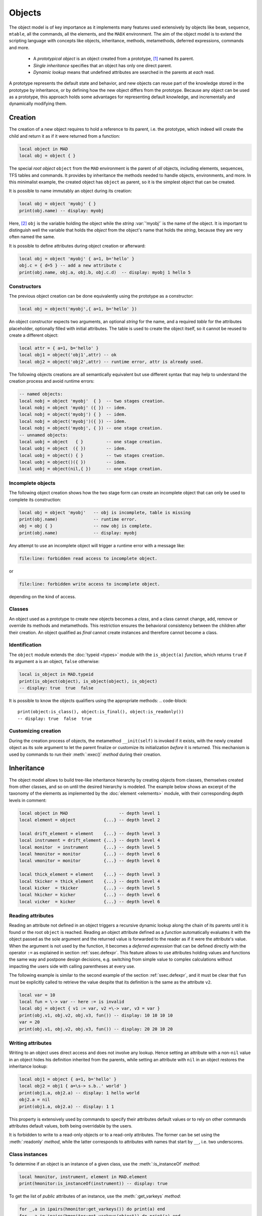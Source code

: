Objects
=======
.. _ch.gen.obj:

The object model is of key importance as it implements many features used extensively by objects like :literal:`beam`, :literal:`sequence`, :literal:`mtable`, all the commands, all the elements, and the :literal:`MADX` environment. The aim of the object model is to extend the scripting language with concepts like objects, inheritance, methods, metamethods, deferred expressions, commands and more.

	*	 A *prototypical object* is an object created from a prototype, [#f1]_ named its parent.
	*	 *Single inheritance* specifies that an object has only one direct parent.
	*	 *Dynamic lookup* means that undefined attributes are searched in the parents at *each* read.

A prototype represents the default state and behavior, and new objects can reuse part of the knowledge stored in the prototype by inheritance, or by defining how the new object differs from the prototype. Because any object can be used as a prototype, this approach holds some advantages for representing default knowledge, and incrementally and dynamically modifying them.

Creation
--------

The creation of a new object requires to hold a reference to its parent, i.e. the prototype, which indeed will create the child and return it as if it were returned from a function:

.. code-block::

	local object in MAD
	local obj = object { }

The special *root object* :literal:`object` from the :literal:`MAD` environment is the parent of *all* objects, including elements, sequences, TFS tables and commands. It provides by inheritance the methods needed to handle objects, environments, and more. In this minimalist example, the created object has :literal:`object` as parent, so it is the simplest object that can be created.

It is possible to name immutably an object during its creation:

.. code-block::
	
	local obj = object 'myobj' { }
	print(obj.name) -- display: myobj


Here, [#f2]_ :literal:`obj` is the variable holding the object while the *string* :var:`'myobj'` is the name of the object. It is important to distinguish well the variable that holds the *object* from the object's name that holds the *string*, because they are very often named the same.

It is possible to define attributes during object creation or afterward:

.. code-block::
	
	local obj = object 'myobj' { a=1, b='hello' }
	obj.c = { d=5 } -- add a new attribute c
	print(obj.name, obj.a, obj.b, obj.c.d)  -- display: myobj 1 hello 5


Constructors
""""""""""""

The previous object creation can be done equivalently using the prototype as a constructor:

.. code-block::
	
	local obj = object('myobj',{ a=1, b='hello' })

An object constructor expects two arguments, an optional *string* for the name, and a required *table* for the attributes placeholder, optionally filled with initial attributes. The table is used to create the object itself, so it cannot be reused to create a different object:

.. code-block::
	
	local attr = { a=1, b='hello' }
	local obj1 = object('obj1',attr) -- ok
	local obj2 = object('obj2',attr) -- runtime error, attr is already used.


The following objects creations are all semantically equivalent but use different syntax that may help to understand the creation process and avoid runtime errors:

.. code-block::
	
	-- named objects:
	local nobj = object 'myobj'  { }  -- two stages creation.
	local nobj = object 'myobj' ({ }) -- idem.
	local nobj = object('myobj') { }  -- idem.
	local nobj = object('myobj')({ }) -- idem.
	local nobj = object('myobj', { }) -- one stage creation.
	-- unnamed objects:
	local uobj = object   { }         -- one stage creation.
	local uobj = object  ({ })        -- idem.
	local uobj = object() { }         -- two stages creation.
	local uobj = object()({ })        -- idem.
	local uobj = object(nil,{ })      -- one stage creation.


Incomplete objects
""""""""""""""""""

The following object creation shows how the two stage form can create an incomplete object that can only be used to complete its construction:

.. code-block::
	
	local obj = object 'myobj'   -- obj is incomplete, table is missing
	print(obj.name)              -- runtime error.
	obj = obj { }                -- now obj is complete.
	print(obj.name)              -- display: myobj

Any attempt to use an incomplete object will trigger a runtime error with a message like: 

.. code-block:: console
	
	file:line: forbidden read access to incomplete object.

or 

.. code-block:: console
	
	file:line: forbidden write access to incomplete object.

depending on the kind of access.


Classes
"""""""

An object used as a prototype to create new objects becomes a *class*, and a class cannot change, add, remove or override its methods and metamethods. This restriction ensures the behavioral consistency between the children after their creation. An object qualified as *final* cannot create instances and therefore cannot become a class.

Identification
""""""""""""""

The :literal:`object` module extends the :doc:`typeid <types>` module with the :literal:`is_object(a)` *function*, which returns :literal:`true` if its argument :literal:`a` is an object, :literal:`false` otherwise:

.. code-block::
	
	local is_object in MAD.typeid
	print(is_object(object), is_object(object), is_object)
	-- display: true  true  false

It is possible to know the objects qualifiers using the appropriate methods: 
.. code-block::
	
	print(object:is_class(), object:is_final(), object:is_readonly())
	-- display: true  false  true


Customizing creation
""""""""""""""""""""

During the creation process of objects, the metamethod :literal:`__init(self)` is invoked if it exists, with the newly created object as its sole argument to let the parent finalize or customize its initialization *before* it is returned. This mechanism is used by commands to run their :meth:`:exec()` *method* during their creation.

Inheritance
-----------

The object model allows to build tree-like inheritance hierarchy by creating objects from classes, themselves created from other classes, and so on until the desired hierarchy is modeled. The example below shows an excerpt of the taxonomy of the elements as implemented by the :doc:`element <elements>` module, with their corresponding depth levels in comment:

.. code-block::
	
	local object in MAD                    -- depth level 1
	local element = object           {...} -- depth level 2
	
	local drift_element = element    {...} -- depth level 3
	local instrument = drift_element {...} -- depth level 4
	local monitor  = instrument      {...} -- depth level 5
	local hmonitor = monitor         {...} -- depth level 6
	local vmonitor = monitor         {...} -- depth level 6
	
	local thick_element = element    {...} -- depth level 3
	local tkicker = thick_element    {...} -- depth level 4
	local kicker  = tkicker          {...} -- depth level 5
	local hkicker = kicker           {...} -- depth level 6
	local vicker  = kicker           {...} -- depth level 6


Reading attributes
""""""""""""""""""

Reading an attribute not defined in an object triggers a recursive dynamic lookup along the chain of its parents until it is found or the root :literal:`object` is reached. Reading an object attribute defined as a *function* automatically evaluates it with the object passed as the sole argument and the returned value is forwarded to the reader as if it were the attribute's value. When the argument is not used by the function, it becomes a *deferred expression* that can be defined directly with the operator :literal:`:=` as explained in section :ref:`ssec.defexpr`. This feature allows to use attributes holding values and functions the same way and postpone design decisions, e.g. switching from simple value to complex calculations without impacting the users side with calling parentheses at every use.

The following example is similar to the second example of the section :ref:`ssec.defexpr`, and it must be clear that :literal:`fun` must be explicitly called to retrieve the value despite that its definition is the same as the attribute :literal:`v2`.

.. code-block::
	
	local var = 10
	local fun = \-> var -- here := is invalid
	local obj = object { v1 := var, v2 =\-> var, v3 = var }
	print(obj.v1, obj.v2, obj.v3, fun()) -- display: 10 10 10 10
	var = 20
	print(obj.v1, obj.v2, obj.v3, fun()) -- display: 20 20 10 20


Writing attributes
""""""""""""""""""

Writing to an object uses direct access and does not involve any lookup. Hence setting an attribute with a non-\ :literal:`nil` value in an object hides his definition inherited from the parents, while setting an attribute with :literal:`nil` in an object restores the inheritance lookup:

.. code-block::
	
	local obj1 = object { a=1, b='hello' }
	local obj2 = obj1 { a=\s-> s.b..' world' }
	print(obj1.a, obj2.a) -- display: 1 hello world
	obj2.a = nil
	print(obj1.a, obj2.a) -- display: 1 1

This property is extensively used by commands to specify their attributes default values or to rely on other commands attributes default values, both being overridable by the users.

It is forbidden to write to a read-only objects or to a read-only attributes. The former can be set using the :meth:`:readonly` *method*, while the latter corresponds to attributes with names that start by :literal:`__`, i.e. two underscores.

Class instances
"""""""""""""""

To determine if an object is an instance of a given class, use the :meth:`:is_instanceOf` *method*:

.. code-block::
	
	local hmonitor, instrument, element in MAD.element
	print(hmonitor:is_instanceOf(instrument)) -- display: true

To get the list of *public* attributes of an instance, use the :meth:`:get_varkeys` *method*:

.. code-block::
	
	for _,a in ipairs(hmonitor:get_varkeys()) do print(a) end
	for _,a in ipairs(hmonitor:get_varkeys(object)) do print(a) end
	for _,a in ipairs(hmonitor:get_varkeys(instrument)) do print(a) end
	for _,a in ipairs(element:get_varkeys()) do print(a) end



	*	 the object :literal:`hmonitor` (only).
	*	 the objects in the hierachy from :literal:`hmonitor` to :literal:`object` included.
	*	 the objects in the hierachy from :literal:`hmonitor` to :literal:`instrument` included.
	*	 the object :literal:`element` (only), the root of all elements.


Examples
""""""""

.. _fig.gen.objmod:
.. figure:: fig/dyna-trck-slice-crop.png
	:align: center
	
	Object model and inheritance.

:numref:`fig.gen.objmod` summarizes inheritance and attributes lookup with arrows and colors, which are reproduced by the example hereafter:

.. code-block::
	
	local element, quadrupole in MAD.element    -- kind
	local mq  = quadrupole 'mq'  { l  =  2.1  } -- class
	local qf  = mq         'qf'  { k1 =  0.05 } -- circuit
	local qd  = mq         'qd'  { k1 = -0.06 } -- circuit
	local qf1 = qf         'qf1' {}             -- element
	... -- more elements
	print(qf1.k1)                    -- display: 0.05 (lookup)
	qf.k1 = 0.06                     -- update strength of 'qf' circuit
	print(qf1.k1)                    -- display: 0.06 (lookup)
	qf1.k1 = 0.07                    -- set strength of 'qf1' element
	print(qf.k1, qf1.k1)             -- display: 0.06 0.07 (no lookup)
	qf1.k1 = nil                     -- cancel strength of 'qf1' element
	print(qf1.k1, qf1.l)             -- display: 0.06 2.1 (lookup)
	print(#element:get_varkeys())    -- display: 33 (may vary)

The element :literal:`quadrupole` provided by the :doc:`element <elements>` module is the father of the objects created on its left. The *black arrows* show the user defined hierarchy of object created from and linked to the :literal:`quadrupole`. The main quadrupole :literal:`mq` is a user class representing the physical element, e.g. defining a length, and used to create two new classes, a focusing quadrupole :literal:`qf` and a defocusing quadrupole :literal:`qd` to model the circuits, e.g. hold the strength of elements connected in series, and finally the real individual elements :literal:`qf1`, :literal:`qd1`, :literal:`qf2` and :literal:`qd2` that will populate the sequence. A tracking command will request various attributes when crossing an element, like its length or its strength, leading to lookup of different depths in the hierarchy along the *red arrow*. A user may also write or overwrite an attribute at different level in the hierarchy by accessing directly to an element, as shown by the *purple arrows*, and mask an attribute of the parent with the new definitions in the children. The construction shown in this example follows the *separation of concern* principle and it is still highly reconfigurable despite that is does not contain any deferred expression or lambda function.

Attributes
----------

New attributes can be added to objects using the dot operator :literal:`.` or the indexing operator :literal:`[]` as for tables. Attributes with non-*string* keys are considered as private. Attributes with *string* keys starting by two underscores are considered as private and read-only, and must be set during creation:

.. code-block::
	
	mq.comment = "Main Arc Quadrupole"
	print(qf1.comment)      -- displays: Main Arc Quadrupole
	qf.__k1 = 0.01          -- error
	qf2 = qf { __k1=0.01 }  -- ok



The root :literal:`object` provides the following attributes:

**name**
	 A *lambda* returning the *string* :literal:`__id`.

**parent**
	 A *lambda* returning a *reference* to the parent *object*.


**Warning**: the following private and read-only attributes are present in all objects as part of the object model and should *never be used, set or changed*; breaking this rule would lead to an *undefined behavior*:

**__id**
	 A *string* holding the object's name set during its creation.

**__par**
	 A *reference* holding the object's parent set during its creation.

**__flg**
	 A *number* holding the object's flags.

**__var**
	 A *table* holding the object's variables, i.e. pairs of (*key*, *value*).

**__env**
	 A *table* holding the object's environment.

**__index**
	 A *reference* to the object's parent variables.


Methods
-------

New methods can be added to objects but not classes, using the :literal:`:set_methods(set)` :literal:`set` being the *set* of methods to add as in the following example:

.. code-block::
	
	sequence :set_methods {
	  name_of   = name_of,
	  index_of  = index_of,
	  range_of  = range_of,
	  length_of = length_of,
	  ...
	}

where the keys are the names of the added methods and their values must be a *callable* accepting the object itself, i.e. :literal:`self`, as their first argument. Classes cannot set new methods.


The root :literal:`object` provides the following methods:

**is_final**
	 A *method*	:literal:`()` returning a *boolean* telling if the object is final, i.e. cannot have instance.

**is_class**
	 A *method*	:literal:`()` returning a *boolean* telling if the object is a *class*, i.e. had/has an instance.

**is_readonly**
	 A *method*	:literal:`()` returning a *boolean* telling if the object is read-only, i.e. attributes cannot be changed.

**is_instanceOf**
	 A *method*	:literal:`(cls)` returning a *boolean* telling if :literal:`self` is an instance of :literal:`cls`.

**set_final**
	 A *method*	:literal:`([a])` returning :literal:`self` set as final if :literal:`a ~= false` or non-final.

**set_readonly**
	 A *method*	:literal:`([a])` returning :literal:`self` set as read-only if :literal:`a ~= false` or read-write.

**same**
	 A *method*	:literal:`([name])` returning an empty clone of :literal:`self` and named after the *string* :literal:`name` (default: :literal:`nil`).

**copy**
	 A *method*	:literal:`([name])` returning a copy of :literal:`self` and named after the *string* :literal:`name` (default: :literal:`nil`). The private attributes are not copied, e.g. the final, class or read-only qualifiers are not copied.

**get_varkeys**
	 A *method*	:literal:`([cls])` returning both, the *list* of the non-private attributes of :literal:`self` down to :literal:`cls` (default: :literal:`self`) included, and the *set* of their keys in the form of pairs (*key*, *key*).

**get_variables**
	 A *method*	:literal:`(lst, [set], [noeval])` returning a *set* containing the pairs (*key*, *value*) of the attributes listed in :literal:`lst`. If :literal:`set` is provided, it will be used to store the pairs. If :literal:`noveval == true`, the functions are not evaluated. The full *list* of attributes can be retrieved from :literal:`get_varkeys`. Shortcut :literal:`getvar`.

**set_variables**
	 A *method*	:literal:`(set, [override])` returning :literal:`self` with the attributes set to the pairs (*key*, *value*) contained in :literal:`set`. If :literal:`override ~= true`, the read-only attributes (with *key* starting by :literal:`"__"`) cannot be updated.

**copy_variables**
	 A *method*	:literal:`(set, [lst], [override])` returning :literal:`self` with the attributes listed in :literal:`lst` set to the pairs (*key*, *value*) contained in :literal:`set`. If :literal:`lst` is not provided, it is replaced by :literal:`self.__attr`. If :literal:`set` is an *object* and :literal:`lst.noeval` exists, it is used as the list of attributes to copy without function evaluation. [#f3] If :literal:`override ~= true`, the read-only attributes (with *key* starting by :literal:`"__"`) cannot be updated. Shortcut :literal:`cpyvar`.

**wrap_variables**
	 A *method*	:literal:`(set, [override])` returning :literal:`self` with the attributes wrapped by the pairs (*key*, *value*) contained in :literal:`set`, where the *value* must be a *callable* :literal:`(a)` that takes the attribute (as a callable) and returns the wrapped *value*. If :literal:`override ~= true`, the read-only attributes (with *key* starting by :literal:`"__"`) cannot be updated.

The following example shows how to convert the length :literal:`l` of an RBEND from cord to arc, [#f4]_ keeping its strength :literal:`k0` to be computed on the fly:

.. code-block::
	
	local cord2arc in MAD.gmath
	local rbend    in MAD.element
	local printf   in MAD.utility
	local rb = rbend 'rb' { angle=pi/10, l=2, k0=\s s.angle/s.l }
	printf("l=%.5f, k0=%.5f\n", rb.l, rb.k0) -- l=2.00000, k0=0.15708
	rb:wrap_variables { l=\l\s cord2arc(l(),s.angle) } -- RBARC
	printf("l=%.5f, k0=%.5f\n", rb.l, rb.k0) -- l=2.00825, k0=0.15643
	rb.angle = pi/20 -- update angle
	printf("l=%.5f, k0=%.5f\n", rb.l, rb.k0) -- l=2.00206, k0=0.07846

The method converts non-\ *callable* attributes into callables automatically to simplify the user-side, i.e. :literal:`l()` can always be used as a *callable* whatever its original form was. At the end, :literal:`k0` and :literal:`l` are computed values and updating :literal:`angle` affects both as expected.

**clear_variables**
	 A *method*	:literal:`()` returning :literal:`self` after setting all non-private attributes to :literal:`nil`.

**clear_array**
	 A *method*	:literal:`()` returning :literal:`self` after setting the array slots to :literal:`nil`, i.e. clear the *list* part.

**clear_all**
	 A *method*	:literal:`()` returning :literal:`self` after clearing the object except its private attributes.

**set_methods**
	 A *method*	:literal:`(set, [override])` returning :literal:`self` with the methods set to the pairs (*key*, *value*) contained in :literal:`set`, where *key* must be a *string* (the method's name) and *value* must be a *callable*(the method itself). If :literal:`override ~= true`, the read-only methods (with *key* starting by :literal:`"__"`) cannot be updated. Classes cannot update their methods.

**set_metamethods**
	 A *method*	:literal:`(set, [override])` returning :literal:`self` with the attributes set to the pairs (*key*, *value*) contained in :literal:`set`, where *key* must be a *string* (the metamethod's name) and *value* must be a *callable*\ (the metamethod itself). If :literal:`override == false`, the metamethods cannot be updated. Classes cannot update their metamethods.

**insert**
	 A *method*	:literal:`([idx], a)` returning :literal:`self` after inserting :literal:`a` at the position :literal:`idx` (default: :literal:`#self+1`) and shifting up the items at positions :literal:`idx..`.

**remove**
	 A *method*	:literal:`([idx])` returning the *value* removed at the position :literal:`idx` (default: :literal:`#self`) and shifting down the items at positions :literal:`idx..`.

**move**
	 A *method*	:literal:`(idx1, idx2, idxto, [dst])` returning the destination object :literal:`dst` (default: :literal:`self`) after moving the items from :literal:`self` at positions :literal:`idx1..idx2` to :literal:`dst` at positions :literal:`idxto..`. The destination range can overlap with the source range.

**sort**
	 A *method*	:literal:`([cmp])` returning :literal:`self` after sorting in-place its *list* part using the ordering *callable* (:literal:`cmp(ai, aj)`) (default: :literal:`"<"`), which must define a partial order over the items. The sorting algorithm is not stable.

**bsearch**
	 A *method*	:literal:`(a, [cmp], [low], [high])` returning the lowest index :literal:`idx` in the range specified by :literal:`low..high` (default: :literal:`1..#self`) from the **ordered** *list* of :literal:`self` that compares :literal:`true` with item :literal:`a` using the *callable* (:literal:`cmp(a, self[idx])`) (default: :literal:`"<="` for ascending, :literal:`">="` for descending), or :literal:`high+1`. In the presence of multiple equal items, :literal:`"<="` (resp. :literal:`">="`) will return the index of the first equal item while :literal:`"<"` (resp. :literal:`">"`) the index next to the last equal item for ascending (resp. descending) order. [#f5]_ 

**lsearch**
	 A *method*	:literal:`(a, [cmp], [low], [high])` returning the lowest index :literal:`idx` in the range specified by :literal:`low..high` (default: :literal:`1..#self`) from the *list* of :literal:`self` that compares :literal:`true` with item :literal:`a` using the *callable* (:literal:`cmp(a, self[idx])`) (default: :literal:`"=="`), or :literal:`high+1`. In the presence of multiple equal items in an ordered *list*, :literal:`"<="` (resp. :literal:`">="`) will return the index of the first equal item while :literal:`"<"` (resp. :literal:`">"`) the index next to the last equal item for ascending (resp. descending) order. [#f5]_

**get_flags**
	 A *method*	:literal:`()` returning the flags of :literal:`self`. The flags are not inherited nor copied.

**set_flags**
	 A *method*	:literal:`(flgs)` returning :literal:`self` after setting the flags determined by :literal:`flgs`.

**clear_flags**
	 A *method*	:literal:`(flgs)` returning :literal:`self` after clearing the flags determined by :literal:`flgs`.

**test_flags**
	 A *method*	:literal:`(flgs)` returning a *boolean* telling if all the flags determined by :literal:`flgs` are set.

**open_env**
	 A *method*	:literal:`([ctx])` returning :literal:`self` after opening an environment, i.e. a global scope, using :literal:`self` as the context for :literal:`ctx` (default: 1). The argument :literal:`ctx` must be either a *function* or a *number* defining a call level :math:`\geq 1`.

**close_env**
	 A *method*	:literal:`()` returning :literal:`self` after closing the environment linked to it. Closing an environment twice is safe.

**load_env**
	 A *method*	:literal:`(loader)` returning :literal:`self` after calling the :literal:`loader`, i.e. a compiled chunk, using :literal:`self` as its environment. If the loader is a *string*, it is interpreted as the filename of a script to load, see functions :literal:`load` and :literal:`loadfile` in `Lua 5.2 <http://github.com/MethodicalAcceleratorDesign/MADdocs/blob/master/lua52-refman-madng.pdf>`_ §6.1 for details.

**dump_env**
	 A *method*	:literal:`()` returning :literal:`self` after dumping its content on the terminal in the rought form of pairs (*key*, *value*), including content of table and object *value*, useful for debugging environments.

**is_open_env**
	 A *method*	:literal:`()` returning a *boolean* telling if :literal:`self` is an open environment.

**raw_len**
	 A *method*	:literal:`()` returning the *number* of items in the *list* part of the object. This method should not be confused with the native *function* :literal:`rawlen`.

**raw_get**
	 A *method*	:literal:`(key)` returning the *value* of the attribute :literal:`key` without *lambda* evaluation nor inheritance lookup. This method should not be confused with the native *function* :literal:`rawget`.

**raw_set**
	 A *method*	:literal:`(key, val)` setting the attribute :literal:`key` to the *value* :literal:`val`, bypassing all guards of the object model. This method should not be confused with the native *function* :literal:`rawset`. **Warning**: use this dangerous method at your own risk!

**var_get**
	 A *method*	:literal:`(key)` returning the *value* of the attribute :literal:`key` without *lambda* evaluation.

**var_val**
	 A *method*	:literal:`(key, val)` returning the *value* :literal:`val` of the attribute :literal:`key` with *lambda* evaluation. This method is the complementary of :literal:`var_get`, i.e. :literal:`__index` :math:`\equiv` :literal:`var_val` :math:`\circ` :literal:`var_get`.

**dumpobj**
	 A *method*	:literal:`([fname], [cls], [patt], [noeval])` return :literal:`self` after dumping its non-private attributes in file :literal:`fname` (default: :literal:`stdout`) in a hierarchical form down to :literal:`cls`. If the *string* :literal:`patt` is provided, it filters the names of the attributes to dump. If :literal:`fname == '-'`, the dump is returned as a *string* in place of :literal:`self`. The *log* :literal:`noeval` prevents the evaluatation the deferred expressions and reports the functions addresses instead. In the output, :literal:`self` and its parents are displayed indented according to their inheritance level, and preceeded by a :literal:`+` sign. The attributes overridden through the inheritance are tagged with :math:`n` :literal:`*` signs, where :math:`n` corresponds to the number of overrides since the first definition.


Metamethods
-----------

New metamethods can be added to objects but not classes, using the :meth:`:set_metamethods(set)` *method* with :literal:`set` being the *set* of metamethods to add as in the following example:

.. code-block::
	
	sequence :set_metamethods {
	  __len      = len_mm,
	  __index    = index_mm,
	  __newindex = newindex_mm,
	  ...
	}



The root :literal:`object` provides the following metamethods:

**__init**
	 A *metamethod*	:literal:`()` called to finalize :literal:`self` before returning from the constructor.

**__same**
	 A *metamethod*	:literal:`()` similar to the :literal:`same`.

**__copy**
	 A *metamethod*	:literal:`()` similar to the :literal:`copy`.

**__len**
	 A *metamethod*	:literal:`()` called by the length operator :literal:`#` to return the size of the *list* part of :literal:`self`.

**__call**
	 A *metamethod*	:literal:`([name], tbl)` called by the call operator :literal:`()` to return an instance of :literal:`self` created from :literal:`name` and :literal:`tbl`, i.e. using :literal:`self` as a constructor.

**__index**
	 A *metamethod*	:literal:`(key)` called by the indexing operator :literal:`[key]` to return the *value* of an attribute determined by *key* after having performed *lambda* evaluation and inheritance lookup.

**__newindex**
	 A *metamethod*	:literal:`(key, val)` called by the assignment operator :literal:`[key]=val` to create new attributes for the pairs (*key*, *value*).

**__pairs**
	 A *metamethod*	:literal:`()` called by the :literal:`pairs` *function* to return an iterator over the non-private attributes of :literal:`self`.

**__ipairs**
	 A *metamethod*	:literal:`()` called by the :literal:`ipairs` *function* to return an iterator over the *list* part of :literal:`self`.

**__tostring**
	 A *metamethod*	:literal:`()` called by the :literal:`tostring` *function* to return a *string* describing succinctly :literal:`self`.


The following attributes are stored with metamethods in the metatable, but have different purposes:

**__obj**
	 A unique private *reference* that characterizes objects.

**__metatable**
	 A *reference* to the metatable itself protecting against modifications.


Flags
-----
.. _sec.obj.flgs:

The object model uses *flags* to qualify objects, like *class*-object, *final*-object and *readonly*-object. The difference with *boolean* attributes is that flags are *not* inherited nor copied.
The flags of objects are managed by the methods :meth:`:get_flags`, :meth:`:set_flags`, :meth:`:clear_flags` and :meth:`:test_flags`. Methods like :meth:`:is_class`, :meth:`:is_final` and :meth:`:is_readonly` are roughly equivalent to call the method :meth:`:test_flags` with the corresponding (private) flag as argument. Note that functions from the :func:`typeid` module that check for types or kinds, like :func:`is_object` or :func:`is_beam`, never rely on flags because types and kinds are not qualifers.

From the technical point of view, flags are encoded into a 32-bit integer and the object model uses the protected bits 29-31, hence bits 0-28 are free of use. Object flags can be used and extended by other modules introducing their own flags, like the :literal:`element` module that relies on bits 0-4 and used by many commands. In practice, the bit index does not need to be known and should not be used directly but through its name to abstract its value.

Environments
------------

The object model allows to transform an object into an environment; in other words, a global workspace for a given context, i.e. scope. Objects-as-environments are managed by the methods :literal:`open_env`, :literal:`close_env`, :literal:`load_env`, :literal:`dump_env` and :literal:`is_open_env`.

Things defined in this workspace will be stored in the object, and accessible from outside using the standard ways to access object attributes:

.. code-block::
	
	local object in MAD
	local one = 1
	local obj = object { a:=one } -- obj with 'a' defined
	-- local a = 1                -- see explication below
	
	obj:open_env()                -- open environment
	b = 2                         -- obj.b defined
	c =\ -> a..":"..b             -- obj.c defined
	obj:close_env()               -- close environment
	
	print(obj.a, obj.b, obj.c)    -- display: 1   2   1:2
	one = 3
	print(obj.a, obj.b, obj.c)    -- display: 3   2   3:2
	obj.a = 4
	print(obj.a, obj.b, obj.c)    -- display: 4   2   4:2

Uncommenting the line :literal:`local a = 1` would change the last displayed column to :literal:`1:2` for the three prints because the *lambda* defined for :literal:`obj.c` would capture the local :literal:`a` as it would exist in its scope. As seen hereabove, once the environment is closed, the object still holds the variables as attributes.

The MADX environment is an object that relies on this powerful feature to load MAD-X lattices, their settings and their "business logic", and provides functions, constants and elements to mimic the behavior of the global workspace of MAD-X to some extend:

.. code-block::
	
	MADX:open_env()
	mq_k1 = 0.01                     -- mq.k1 is not a valid identifier!
	MQ = QUADRUPOLE {l=1, k1:=MQ_K1} -- MADX environment is case insensitive
	MADX:close_env()                 -- but not the attributes of objects!
	local mq in MADX
	print(mq.k1)                     -- display: 0.01
	MADX.MQ_K1 = 0.02
	print(mq.k1)                     -- display: 0.02

Note that MAD-X workspace is case insensitive and everything is "global" (no scope, namespaces), hence the :literal:`quadrupole` element has to be directly available inside the MADX environment. Moreover, the MADX object adds the method :literal:`load` to extend :literal:`load_env` and ease the conversion of MAD-X lattices. For more details see chapter :doc:`MADX <madx>`

.. rubric:: Footnotes

.. [#f1] Objects are not clones of prototypes, they share states and behaviors with their parents but do not hold copies.
.. [#f2] This syntax for creating objects eases the lattices translation from MAD-X to MAD-NG.
.. [#f3] This feature is used to setup a command from another command, e.g. :literal:`track` from :literal:`twiss`
.. [#f4] This approach is safer than the volatile option :literal:`RBARC` of MAD-X.
.. [#f5] :literal:`bsearch` and :literal:`lsearch` stand for binary (ordered) search and linear (unordered) search respectively.

